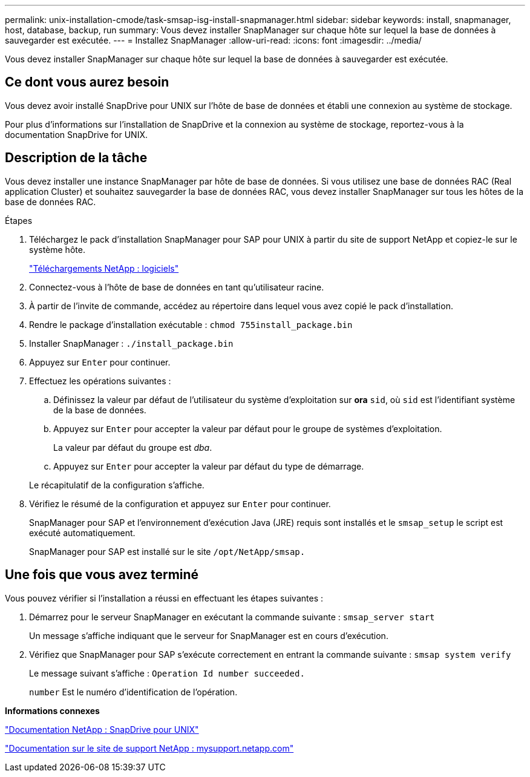 ---
permalink: unix-installation-cmode/task-smsap-isg-install-snapmanager.html 
sidebar: sidebar 
keywords: install, snapmanager, host, database, backup, run 
summary: Vous devez installer SnapManager sur chaque hôte sur lequel la base de données à sauvegarder est exécutée. 
---
= Installez SnapManager
:allow-uri-read: 
:icons: font
:imagesdir: ../media/


[role="lead"]
Vous devez installer SnapManager sur chaque hôte sur lequel la base de données à sauvegarder est exécutée.



== Ce dont vous aurez besoin

Vous devez avoir installé SnapDrive pour UNIX sur l'hôte de base de données et établi une connexion au système de stockage.

Pour plus d'informations sur l'installation de SnapDrive et la connexion au système de stockage, reportez-vous à la documentation SnapDrive for UNIX.



== Description de la tâche

Vous devez installer une instance SnapManager par hôte de base de données. Si vous utilisez une base de données RAC (Real application Cluster) et souhaitez sauvegarder la base de données RAC, vous devez installer SnapManager sur tous les hôtes de la base de données RAC.

.Étapes
. Téléchargez le pack d'installation SnapManager pour SAP pour UNIX à partir du site de support NetApp et copiez-le sur le système hôte.
+
http://mysupport.netapp.com/NOW/cgi-bin/software["Téléchargements NetApp : logiciels"^]

. Connectez-vous à l'hôte de base de données en tant qu'utilisateur racine.
. À partir de l'invite de commande, accédez au répertoire dans lequel vous avez copié le pack d'installation.
. Rendre le package d'installation exécutable : `chmod 755install_package.bin`
. Installer SnapManager : `./install_package.bin`
. Appuyez sur `Enter` pour continuer.
. Effectuez les opérations suivantes :
+
.. Définissez la valeur par défaut de l'utilisateur du système d'exploitation sur *ora* `sid`, où `sid` est l'identifiant système de la base de données.
.. Appuyez sur `Enter` pour accepter la valeur par défaut pour le groupe de systèmes d'exploitation.
+
La valeur par défaut du groupe est _dba_.

.. Appuyez sur `Enter` pour accepter la valeur par défaut du type de démarrage.


+
Le récapitulatif de la configuration s'affiche.

. Vérifiez le résumé de la configuration et appuyez sur `Enter` pour continuer.
+
SnapManager pour SAP et l'environnement d'exécution Java (JRE) requis sont installés et le `smsap_setup` le script est exécuté automatiquement.

+
SnapManager pour SAP est installé sur le site `/opt/NetApp/smsap.`





== Une fois que vous avez terminé

Vous pouvez vérifier si l'installation a réussi en effectuant les étapes suivantes :

. Démarrez pour le serveur SnapManager en exécutant la commande suivante : `smsap_server start`
+
Un message s'affiche indiquant que le serveur for SnapManager est en cours d'exécution.

. Vérifiez que SnapManager pour SAP s'exécute correctement en entrant la commande suivante : `smsap system verify`
+
Le message suivant s'affiche : `Operation Id number succeeded.`

+
`number` Est le numéro d'identification de l'opération.



*Informations connexes*

http://mysupport.netapp.com/documentation/productlibrary/index.html?productID=30050["Documentation NetApp : SnapDrive pour UNIX"^]

http://mysupport.netapp.com/["Documentation sur le site de support NetApp : mysupport.netapp.com"^]
